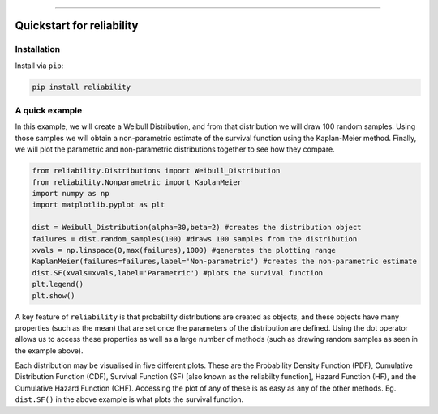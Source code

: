 .. image:: images/logo.png

-------------------------------------

Quickstart for reliability
''''''''''''''''''''''''''

Installation
------------

Install via ``pip``:

.. code-block:: console

    pip install reliability

A quick example
---------------

In this example, we will create a Weibull Distribution, and from that distribution we will draw 100 random samples. Using those samples we will obtain a non-parametric estimate of the survival function using the Kaplan-Meier method. Finally, we will plot the parametric and non-parametric distributions together to see how they compare.

.. code:: python

    from reliability.Distributions import Weibull_Distribution
    from reliability.Nonparametric import KaplanMeier
    import numpy as np
    import matplotlib.pyplot as plt

    dist = Weibull_Distribution(alpha=30,beta=2) #creates the distribution object
    failures = dist.random_samples(100) #draws 100 samples from the distribution
    xvals = np.linspace(0,max(failures),1000) #generates the plotting range
    KaplanMeier(failures=failures,label='Non-parametric') #creates the non-parametric estimate
    dist.SF(xvals=xvals,label='Parametric') #plots the survival function
    plt.legend()
    plt.show()

.. image:: images/parametric_vs_nonparametric.png

A key feature of ``reliability`` is that probability distributions are created as objects, and these objects have many properties (such as the mean) that are set once the parameters of the distribution are defined. Using the dot operator allows us to access these properties as well as a large number of methods (such as drawing random samples as seen in the example above).

Each distribution may be visualised in five different plots. These are the Probability Density Function (PDF), Cumulative Distribution Function (CDF), Survival Function (SF) [also known as the reliabilty function], Hazard Function (HF), and the Cumulative Hazard Function (CHF). Accessing the plot of any of these is as easy as any of the other methods. Eg. ``dist.SF()`` in the above example is what plots the survival function.
